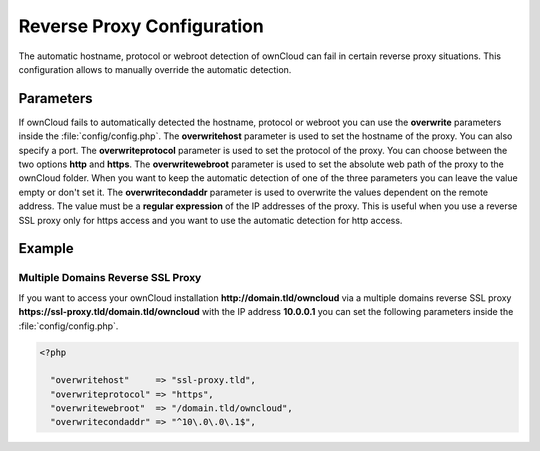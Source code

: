 Reverse Proxy Configuration
===========================

The automatic hostname, protocol or webroot detection of ownCloud can fail in certain reverse proxy situations. This configuration allows to manually override the automatic detection.

Parameters
----------

If ownCloud fails to automatically detected the hostname, protocol or webroot you can use the **overwrite** parameters inside the :file:`config/config.php`. The **overwritehost** parameter is used to set the hostname of the proxy. You can also specify a port. The **overwriteprotocol** parameter is used to set the protocol of the proxy. You can choose between the two options **http** and **https**. The **overwritewebroot** parameter is used to set the absolute web path of the proxy to the ownCloud folder. When you want to keep the automatic detection of one of the three parameters you can leave the value empty or don't set it. The **overwritecondaddr** parameter is used to overwrite the values dependent on the remote address. The value must be a **regular expression** of the IP addresses of the proxy. This is useful when you use a reverse SSL proxy only for https access and you want to use the automatic detection for http access. 

Example
-------

Multiple Domains Reverse SSL Proxy
~~~~~~~~~~~~~~~~~~~~~~~~~~~~~~~~~~

If you want to access your ownCloud installation **http://domain.tld/owncloud** via a multiple domains reverse SSL proxy **https://ssl-proxy.tld/domain.tld/owncloud** with the IP address **10.0.0.1** you can set the following parameters inside the :file:`config/config.php`.

.. code-block:: php

  <?php

    "overwritehost"     => "ssl-proxy.tld",
    "overwriteprotocol" => "https",
    "overwritewebroot"  => "/domain.tld/owncloud",
    "overwritecondaddr" => "^10\.0\.0\.1$",

